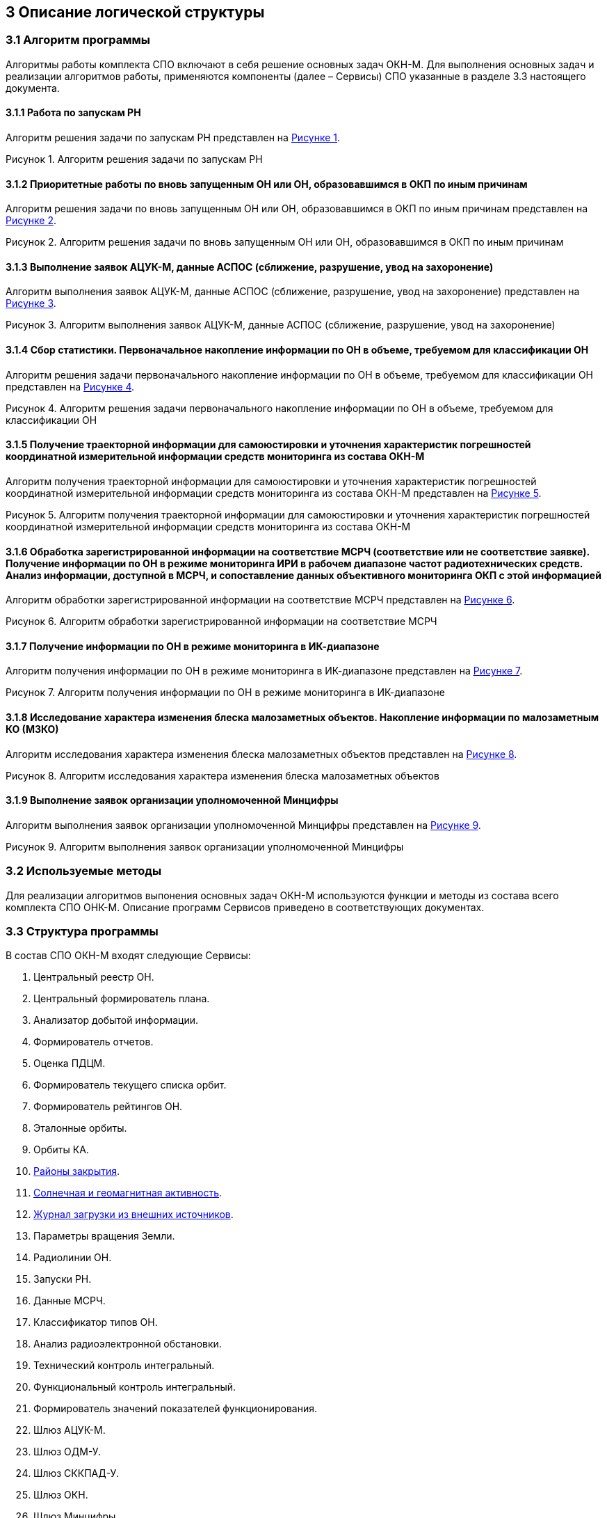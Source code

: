 :figure-caption!:
// Рисунок
:imagesdir: ../images
:table-caption!:
// Таблица
:toc-title: Содержание
:base-url: okn-m.anc.space
//= Описание логической структуры

== 3 Описание логической структуры 

=== 3.1 Алгоритм программы +
Алгоритмы работы комплекта СПО включают в себя решение основных задач ОКН-М.
Для выполнения основных задач и реализации алгоритмов работы, применяются компоненты (далее – Сервисы) СПО указанные в разделе 3.3 настоящего документа.

==== 3.1.1 Работа по запускам РН

Алгоритм решения задачи по запускам РН представлен на <<id_image-1, Рисунке {counter:figure-number}>>.

[[id_image-1]]
.Рисунок {counter:figure-number}. Алгоритм решения задачи по запускам РН
image::task-1.png[task-1,640,0]

==== 3.1.2 Приоритетные работы по вновь запущенным ОН или ОН, образовавшимся в ОКП по иным причинам

Алгоритм решения задачи по вновь запущенным ОН или ОН, образовавшимся в ОКП по иным причинам представлен на <<id_image-2, Рисунке {counter:figure-number}>>.

[[id_image-2]]
.Рисунок {counter:figure-number}. Алгоритм решения задачи по вновь запущенным ОН или ОН, образовавшимся в ОКП по иным причинам
image::task-2.png[task-2,640,0]

==== 3.1.3 Выполнение заявок АЦУК-М, данные АСПОС (сближение, разрушение, увод на захоронение)

Алгоритм выполнения заявок АЦУК-М, данные АСПОС (сближение, разрушение, увод на захоронение) представлен на <<id_image-3, Рисунке {counter:figure-number}>>.

[[id_image-3]]
.Рисунок {counter:figure-number}. Алгоритм выполнения заявок АЦУК-М, данные АСПОС (сближение, разрушение, увод на захоронение)
image::task-3.png[task-3,320,0]

==== 3.1.4 Сбор статистики. Первоначальное накопление информации по ОН в объеме, требуемом для классификации ОН

Алгоритм решения задачи первоначального накопление информации по ОН в объеме, требуемом для классификации ОН представлен на <<id_image-4, Рисунке {counter:figure-number}>>.

[[id_image-4]]
.Рисунок {counter:figure-number}. Алгоритм решения задачи первоначального накопление информации по ОН в объеме, требуемом для классификации ОН
image::task-4.png[task-4,640,0]

==== 3.1.5 Получение траекторной информации для самоюстировки и уточнения характеристик погрешностей координатной измерительной информации средств мониторинга из состава ОКН-М

Алгоритм получения траекторной информации для самоюстировки и уточнения характеристик погрешностей координатной измерительной информации средств мониторинга из состава ОКН-М представлен на <<id_image-5, Рисунке {counter:figure-number}>>.

[[id_image-5]]
.Рисунок {counter:figure-number}. Алгоритм получения траекторной информации для самоюстировки и уточнения характеристик погрешностей координатной измерительной информации средств мониторинга из состава ОКН-М
image::task-5.png[task-5,240,0]

==== 3.1.6 Обработка зарегистрированной информации на соответствие МСРЧ (соответствие или не соответствие заявке). Получение информации по ОН в режиме мониторинга ИРИ в рабочем диапазоне частот радиотехнических средств. Анализ информации, доступной в МСРЧ, и сопоставление данных объективного мониторинга ОКП с этой информацией

Алгоритм обработки зарегистрированной информации на соответствие МСРЧ представлен на <<id_image-6, Рисунке {counter:figure-number}>>.

[[id_image-6]]
.Рисунок {counter:figure-number}. Алгоритм обработки зарегистрированной информации на соответствие МСРЧ 
image::task-6.png[task-6,320,0]

==== 3.1.7 Получение информации по ОН в режиме мониторинга в ИК-диапазоне

Алгоритм получения информации по ОН в режиме мониторинга в ИК-диапазоне представлен на <<id_image-7, Рисунке {counter:figure-number}>>.

[[id_image-7]]
.Рисунок {counter:figure-number}. Алгоритм получения информации по ОН в режиме мониторинга в ИК-диапазоне
image::task-7.png[task-7,240,0]

==== 3.1.8 Исследование характера изменения блеска малозаметных объектов. Накопление информации по малозаметным КО (МЗКО)

Алгоритм исследования характера изменения блеска малозаметных объектов представлен на <<id_image-8, Рисунке {counter:figure-number}>>.

[[id_image-8]]
.Рисунок {counter:figure-number}. Алгоритм исследования характера изменения блеска малозаметных объектов
image::task-8.png[task-8,320,0]

==== 3.1.9 Выполнение заявок организации уполномоченной Минцифры

Алгоритм выполнения заявок организации уполномоченной Минцифры представлен на <<id_image-9, Рисунке {counter:figure-number}>>.

[[id_image-9]]
.Рисунок {counter:figure-number}. Алгоритм выполнения заявок организации уполномоченной Минцифры
image::task-9.png[task-9,320,0]

=== 3.2 Используемые методы
Для реализации алгоритмов выпонения основных задач ОКН-М используются функции и методы из состава всего комплекта СПО ОНК-М. Описание программ Сервисов приведено в соответствующих документах. 

=== 3.3 Структура программы

В состав СПО ОКН-М входят следующие Сервисы:

. Центральный реестр ОН. 
. Центральный формирователь плана.
. Анализатор добытой информации.
. Формирователь отчетов.
. Оценка ПДЦМ.
. Формирователь текущего списка орбит.
. Формирователь рейтингов ОН.
. Эталонные орбиты.
. Орбиты КА.
. https://doc.{base-url}/doc-anc/1/apu/closure-areas.html[Районы закрытия].
. https://doc.{base-url}/doc-anc/1/apu/solar-and-geomagnetic-activity.html[Солнечная и геомагнитная активность].
. https://doc.{base-url}/doc-anc/1/apu/download-log.html[Журнал загрузки из внешних источников].
//. xref:modules/apu/pages/closure-areas.adoc[Районы закрытия].
//. xref:modules/apu/pages/solar-and-geomagnetic-activity.adoc[Солнечная и геомагнитная активность].
. Параметры вращения Земли.
. Радиолинии ОН.
. Запуски РН.
. Данные МСРЧ.
. Классификатор типов ОН.
. Анализ радиоэлектронной обстановки.
. Технический контроль интегральный.
. Функциональный контроль интегральный.
. Формирователь значений показателей функционирования.
. Шлюз АЦУК-М.
. Шлюз ОДМ-У.
. Шлюз СККПАД-У.
. Шлюз ОКН.
. Шлюз Минцифры.
. Подтверждение соответствия паспортным характеристикам.

=== 3.4 Описание взаимодействия Сервисов

Взаимодействие сервисов СПО ОКН-М осуществляется с использованием протокола API. Описание протоколов взаимодействия Сервисов приведено в документации на АPI:

* https://api-sun-active.okn-m.anc.space/swagger/index.html[API Сервиса "Солнечная и геомагнитная активность"] +

* http://172.18.80.94:5001/swagger/index.html[API Сервиса "Районы закрытия"] +

 